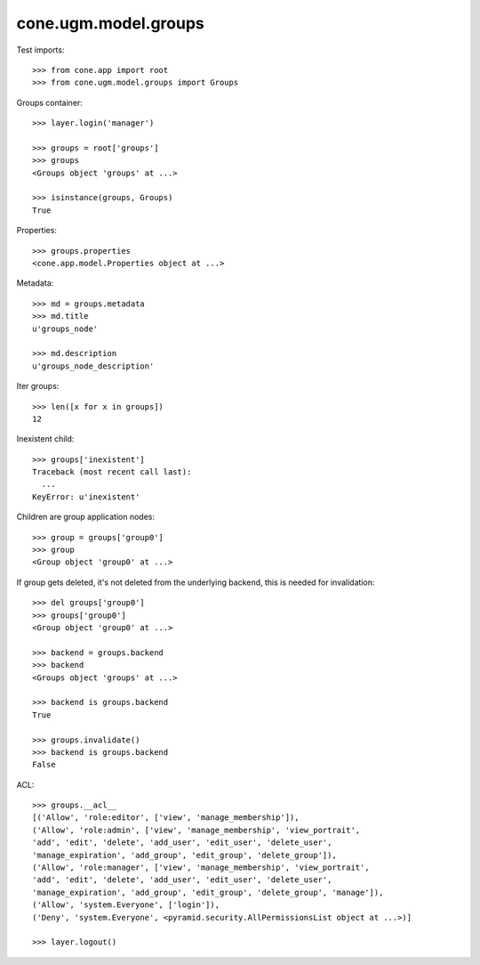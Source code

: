 cone.ugm.model.groups
=====================

Test imports::

    >>> from cone.app import root
    >>> from cone.ugm.model.groups import Groups

Groups container::

    >>> layer.login('manager')

    >>> groups = root['groups']
    >>> groups
    <Groups object 'groups' at ...>

    >>> isinstance(groups, Groups)
    True

Properties::

    >>> groups.properties
    <cone.app.model.Properties object at ...>

Metadata::

    >>> md = groups.metadata
    >>> md.title
    u'groups_node'

    >>> md.description
    u'groups_node_description'

Iter groups::

    >>> len([x for x in groups])
    12

Inexistent child::

    >>> groups['inexistent']
    Traceback (most recent call last):
      ...
    KeyError: u'inexistent'

Children are group application nodes::

    >>> group = groups['group0']
    >>> group
    <Group object 'group0' at ...>

If group gets deleted, it's not deleted from the underlying backend, this is
needed for invalidation::

    >>> del groups['group0']
    >>> groups['group0']
    <Group object 'group0' at ...>

    >>> backend = groups.backend
    >>> backend
    <Groups object 'groups' at ...>

    >>> backend is groups.backend
    True

    >>> groups.invalidate()
    >>> backend is groups.backend
    False

ACL::

    >>> groups.__acl__
    [('Allow', 'role:editor', ['view', 'manage_membership']), 
    ('Allow', 'role:admin', ['view', 'manage_membership', 'view_portrait', 
    'add', 'edit', 'delete', 'add_user', 'edit_user', 'delete_user', 
    'manage_expiration', 'add_group', 'edit_group', 'delete_group']), 
    ('Allow', 'role:manager', ['view', 'manage_membership', 'view_portrait', 
    'add', 'edit', 'delete', 'add_user', 'edit_user', 'delete_user', 
    'manage_expiration', 'add_group', 'edit_group', 'delete_group', 'manage']), 
    ('Allow', 'system.Everyone', ['login']), 
    ('Deny', 'system.Everyone', <pyramid.security.AllPermissionsList object at ...>)]

    >>> layer.logout()
